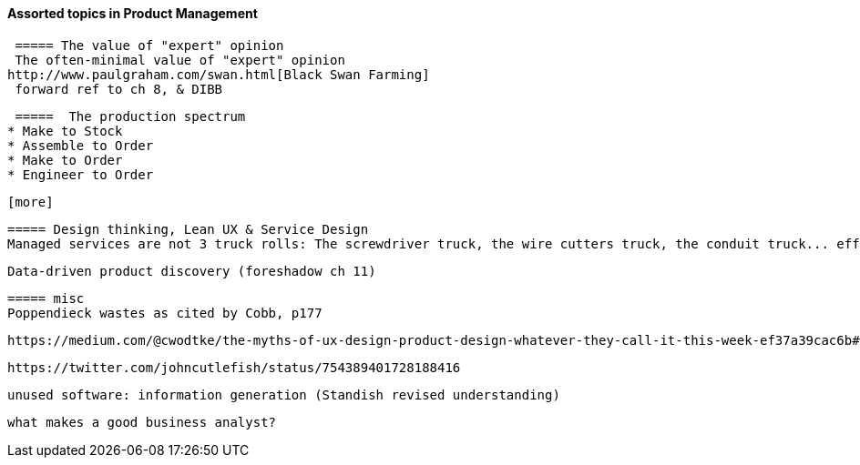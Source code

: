 ==== Assorted topics in Product Management

 ===== The value of "expert" opinion
 The often-minimal value of "expert" opinion
http://www.paulgraham.com/swan.html[Black Swan Farming]
 forward ref to ch 8, & DIBB

 =====  The production spectrum
* Make to Stock
* Assemble to Order
* Make to Order
* Engineer to Order

 [more]

 ===== Design thinking, Lean UX & Service Design
 Managed services are not 3 truck rolls: The screwdriver truck, the wire cutters truck, the conduit truck... efficiency


 Data-driven product discovery (foreshadow ch 11) 

 ===== misc
 Poppendieck wastes as cited by Cobb, p177

  https://medium.com/@cwodtke/the-myths-of-ux-design-product-design-whatever-they-call-it-this-week-ef37a39cac6b#.7uj1khbdh - product mgmt, design, engineering - good breakdown


 https://twitter.com/johncutlefish/status/754389401728188416

  unused software: information generation (Standish revised understanding)

 what makes a good business analyst?
